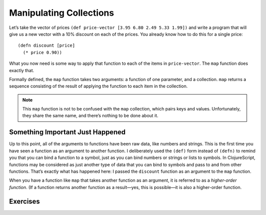 ..  Copyright © J David Eisenberg
.. |---| unicode:: U+2014  .. em dash, trimming surrounding whitespace
   :trim:

Manipulating Collections
:::::::::::::::::::::::::

Let’s take the vector of prices ``(def price-vector [3.95 6.80 2.49 5.33 1.99])`` and write a program that will give us a new vector with a 10% discount on each of the prices.
You already know how to do this for a single price:

::

    (defn discount [price]
      (* price 0.90))

What you now need is some way to apply that function to each of the items in ``price-vector``. The ``map`` function does exactly that.

.. activecode:: map-discount
    :caption: Mapping a function over a vector
    :language: clojurescript

    (def price-vector [3.95 6.80 2.49 5.33 1.99])
    (def discount (fn [price]
        (* price 0.90)))

    (map discount price-vector)

Formally defined, the ``map`` function takes two arguments: a function of one parameter, and a collection. ``map`` returns a sequence consisting of the result of applying the function to each item in the collection.

.. note::
    This ``map`` function is not to be confused with the ``map`` collection, which pairs keys and values. Unfortunately, they share the same name, and there’s nothing to be done about it.


Something Important Just Happened
====================================
Up to this point, all of the arguments to functions have been raw data, like numbers and strings.
This is the first time you have seen a function as an argument to another function. I deliberately used the ``(def)`` form instead of ``(defn)`` to remind you that you can bind a function to a symbol, just as you can bind numbers or strings or lists to symbols. In ClojureScript, functions may be considered as just another type of data that you can bind to symbols and pass to and from other functions. That’s exactly what has happened here: I passed the ``discount`` function as an argument to the ``map`` function.

When you have a function like ``map`` that takes another function as an argument, it is referred to as a *higher-order function*.
(If a function returns another function as a result |---| yes, this is possible |---| it is also a higher-order function.

Exercises
=========

.. container:: full_width

    .. tabbed:: circle_area

        .. tab:: Your Program

            Write a program that uses ``map`` to convert the ``radius-vector`` to a sequence of circle areas. You will write a function named ``calculate-area`` that calculates the area of a circle given its radius, then use it as the first argument to ``map``. You can use ``js/Math.PI`` for the value of pi. For extra bonus points, have the program create a vector as its result. (Hint: ``into``)

            .. activecode:: circle_area_q
                :language: clojurescript

                (def radius-vector [3 1.5 4])
                ; your code here


        .. tab:: Answer

            .. activecode:: circle_area_answer
                :language: clojurescript

                (def radius-vector [3 1.5 4])
                (defn calculate-area [radius]
                    (* js/Math.PI radius radius))

                (into [] (map calculate-area radius-vector))

.. container:: full_width

    .. tabbed:: price_rounding

        .. tab:: Your Program

            Write a program that uses ``map`` to convert the ``price-vector`` to a sequence of prices that have been rounded up to the nearest 10-cent value. Thus, for the given vector, your result should be (4 6.8 2.5 5.4 2) Write a function named ``round-up-price`` that takes a single price as its argument and returns the result rounded up. For extra bonus points, have the program create a vector as its result. (Hint: ``into``). Most of your thinking in this exercise will probably go into figuring out how to do the rounding; the ``map`` part is entirely straightforward.

            .. activecode:: price_rounding_q
                :language: clojurescript

                (def price-vector [3.95 6.80 2.49 5.33 1.99])
                ; your code here


        .. tab:: Answer

            To round up the price, convert the price to cents by multiplying by 100. To get an even multiple of 10, do an integer division by 10, then multiply by 10. 
            However, that rounds *down* rather than up; a number like 34 would go to 30 rather than 40. The trick is to add 9 to the original number before rounding down.
            When you do that, a number like 30 |---| which is already a multiple of 10 |---| becomes 39, which rounds back down to 30; but 32 would go up to 41, which rounds down to 40, effectively rounding 32 *up* to 40, the desired result.

            .. activecode:: price_rounding_answer
                :language: clojurescript

                (def price-vector [3.95 6.80 2.49 5.33 1.99])

                (defn round-up-price [price]
                    (let [cents (* price 100)
                          added (+ 9 cents)
                          rounded (* 10 (quot added 10))]
                        (/ rounded 100)))

                (into [] (map round-up-price price-vector))
